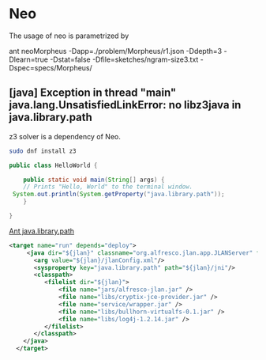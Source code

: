 #+OPTIONS: toc:t 
#+OPTIONS: tex:dvisvgm
#+FILETAGS: 
#+TODO: TODO(!) UNCHECKED(!) | DONE(!)
#+TODO: ATTEMPT(p@/!) WORKING(@/!) | SOLVED(@!) GARBAGE(!)
#+TODO: READING(!) DIGESTING(@/!) STOPPED(@/!) | ABSORBED(!)
#+TODO: UNKNOWN(u!) THINKING(@/!) ASK(@/!) | KNOWN(@/!)
#+TODO: FILLING(f@/!) | DONE(!)
#+STARTUP: inlineimages
#+STARTUP: logdrawer
#+LATEX_HEADER: \usepackage{PhDbasilar}
#+PROPERTY: header-args:bash  :eval query
#+PROPERTY: header-args:latex  :headers \usepackage{PhDbasilar}
#+HTML_HEAD: <style>.org-svg{width: auto; vertical-align: top ;} </style>
#+OPTIONS: ^:nil
#+OPTIONS: H:8
#+OPTIONS: org-agenda-dim-blocked-tasks nil
#+OPTIONS: todo:nil
#+LATEX_CLASS: article
* Neo
  :PROPERTIES:
  :alpha:    [2019-07-25 Thu 20:17]
  :END:
The usage of neo is parametrized by

ant neoMorpheus -Dapp=./problem/Morpheus/r1.json -Ddepth=3 -Dlearn=true -Dstat=false -Dfile=sketches/ngram-size3.txt -Dspec=specs/Morpheus/
**      [java] Exception in thread "main" java.lang.UnsatisfiedLinkError: no libz3java in java.library.path
   :PROPERTIES:
   :alpha:    [2019-07-25 Thu 20:17]
   :END:

z3 solver is a dependency of Neo.

#+begin_src bash :eval no
sudo dnf install z3
#+end_src


#+begin_src java :classname HelloWorld
  public class HelloWorld {

      public static void main(String[] args) {
	  // Prints "Hello, World" to the terminal window.
   System.out.println(System.getProperty("java.library.path"));
      }

  }
#+end_src

#+RESULTS:
: /usr/java/packages/lib/amd64:/usr/lib64:/lib64:/lib:/usr/lib

[[https://chase-seibert.github.io/blog/2009/04/01/ant-javalibrarypath.html][Ant java.library.path]]
#+begin_src xml :eval no
  <target name="run" depends="deploy">
       <java dir="${jlan}" classname="org.alfresco.jlan.app.JLANServer" fork="true">
         <arg value="${jlan}/jlanConfig.xml"/>
         <sysproperty key="java.library.path" path="${jlan}/jni"/>
         <classpath>
            <filelist dir="${jlan}">
                <file name="jars/alfresco-jlan.jar" />
                <file name="libs/cryptix-jce-provider.jar" />
                <file name="service/wrapper.jar" />
                <file name="libs/bullhorn-virtualfs-0.1.jar" />
                <file name="libs/log4j-1.2.14.jar" />
            </filelist>
         </classpath>
      </java>
    </target>
#+end_src
